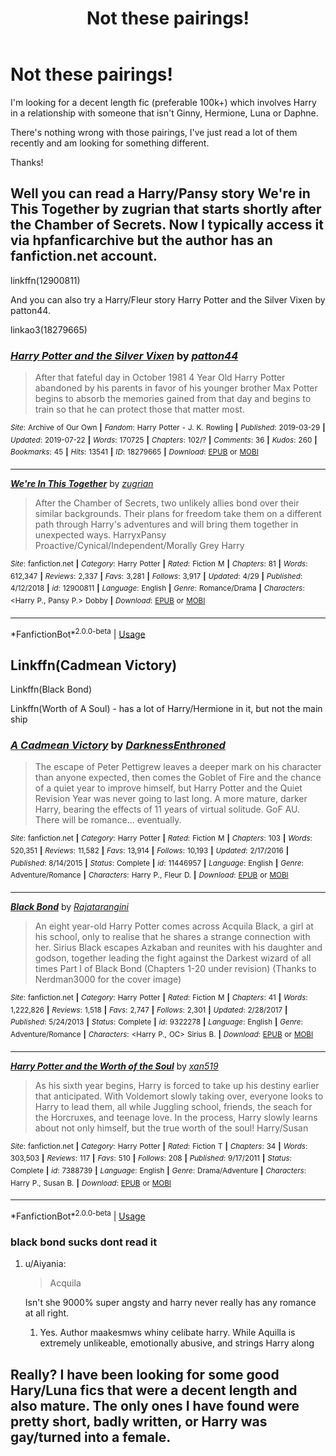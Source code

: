 #+TITLE: Not these pairings!

* Not these pairings!
:PROPERTIES:
:Author: Manny21265
:Score: 5
:DateUnix: 1589580503.0
:DateShort: 2020-May-16
:FlairText: Request
:END:
I'm looking for a decent length fic (preferable 100k+) which involves Harry in a relationship with someone that isn't Ginny, Hermione, Luna or Daphne.

There's nothing wrong with those pairings, I've just read a lot of them recently and am looking for something different.

Thanks!


** Well you can read a Harry/Pansy story We're in This Together by zugrian that starts shortly after the Chamber of Secrets. Now I typically access it via hpfanficarchive but the author has an fanfiction.net account.

linkffn(12900811)

And you can also try a Harry/Fleur story Harry Potter and the Silver Vixen by patton44.

linkao3(18279665)
:PROPERTIES:
:Author: reddog44mag
:Score: 2
:DateUnix: 1589582185.0
:DateShort: 2020-May-16
:END:

*** [[https://archiveofourown.org/works/18279665][*/Harry Potter and the Silver Vixen/*]] by [[https://www.archiveofourown.org/users/patton44/pseuds/patton44][/patton44/]]

#+begin_quote
  After that fateful day in October 1981 4 Year Old Harry Potter abandoned by his parents in favor of his younger brother Max Potter begins to absorb the memories gained from that day and begins to train so that he can protect those that matter most.
#+end_quote

^{/Site/:} ^{Archive} ^{of} ^{Our} ^{Own} ^{*|*} ^{/Fandom/:} ^{Harry} ^{Potter} ^{-} ^{J.} ^{K.} ^{Rowling} ^{*|*} ^{/Published/:} ^{2019-03-29} ^{*|*} ^{/Updated/:} ^{2019-07-22} ^{*|*} ^{/Words/:} ^{170725} ^{*|*} ^{/Chapters/:} ^{102/?} ^{*|*} ^{/Comments/:} ^{36} ^{*|*} ^{/Kudos/:} ^{260} ^{*|*} ^{/Bookmarks/:} ^{45} ^{*|*} ^{/Hits/:} ^{13541} ^{*|*} ^{/ID/:} ^{18279665} ^{*|*} ^{/Download/:} ^{[[https://archiveofourown.org/downloads/18279665/Harry%20Potter%20and%20the.epub?updated_at=1563837610][EPUB]]} ^{or} ^{[[https://archiveofourown.org/downloads/18279665/Harry%20Potter%20and%20the.mobi?updated_at=1563837610][MOBI]]}

--------------

[[https://www.fanfiction.net/s/12900811/1/][*/We're In This Together/*]] by [[https://www.fanfiction.net/u/9916427/zugrian][/zugrian/]]

#+begin_quote
  After the Chamber of Secrets, two unlikely allies bond over their similar backgrounds. Their plans for freedom take them on a different path through Harry's adventures and will bring them together in unexpected ways. HarryxPansy Proactive/Cynical/Independent/Morally Grey Harry
#+end_quote

^{/Site/:} ^{fanfiction.net} ^{*|*} ^{/Category/:} ^{Harry} ^{Potter} ^{*|*} ^{/Rated/:} ^{Fiction} ^{M} ^{*|*} ^{/Chapters/:} ^{81} ^{*|*} ^{/Words/:} ^{612,347} ^{*|*} ^{/Reviews/:} ^{2,337} ^{*|*} ^{/Favs/:} ^{3,281} ^{*|*} ^{/Follows/:} ^{3,917} ^{*|*} ^{/Updated/:} ^{4/29} ^{*|*} ^{/Published/:} ^{4/12/2018} ^{*|*} ^{/id/:} ^{12900811} ^{*|*} ^{/Language/:} ^{English} ^{*|*} ^{/Genre/:} ^{Romance/Drama} ^{*|*} ^{/Characters/:} ^{<Harry} ^{P.,} ^{Pansy} ^{P.>} ^{Dobby} ^{*|*} ^{/Download/:} ^{[[http://www.ff2ebook.com/old/ffn-bot/index.php?id=12900811&source=ff&filetype=epub][EPUB]]} ^{or} ^{[[http://www.ff2ebook.com/old/ffn-bot/index.php?id=12900811&source=ff&filetype=mobi][MOBI]]}

--------------

*FanfictionBot*^{2.0.0-beta} | [[https://github.com/tusing/reddit-ffn-bot/wiki/Usage][Usage]]
:PROPERTIES:
:Author: FanfictionBot
:Score: 2
:DateUnix: 1589582203.0
:DateShort: 2020-May-16
:END:


** Linkffn(Cadmean Victory)

Linkffn(Black Bond)

Linkffn(Worth of A Soul) - has a lot of Harry/Hermione in it, but not the main ship
:PROPERTIES:
:Author: kdbvols
:Score: 2
:DateUnix: 1589582219.0
:DateShort: 2020-May-16
:END:

*** [[https://www.fanfiction.net/s/11446957/1/][*/A Cadmean Victory/*]] by [[https://www.fanfiction.net/u/7037477/DarknessEnthroned][/DarknessEnthroned/]]

#+begin_quote
  The escape of Peter Pettigrew leaves a deeper mark on his character than anyone expected, then comes the Goblet of Fire and the chance of a quiet year to improve himself, but Harry Potter and the Quiet Revision Year was never going to last long. A more mature, darker Harry, bearing the effects of 11 years of virtual solitude. GoF AU. There will be romance... eventually.
#+end_quote

^{/Site/:} ^{fanfiction.net} ^{*|*} ^{/Category/:} ^{Harry} ^{Potter} ^{*|*} ^{/Rated/:} ^{Fiction} ^{M} ^{*|*} ^{/Chapters/:} ^{103} ^{*|*} ^{/Words/:} ^{520,351} ^{*|*} ^{/Reviews/:} ^{11,582} ^{*|*} ^{/Favs/:} ^{13,914} ^{*|*} ^{/Follows/:} ^{10,193} ^{*|*} ^{/Updated/:} ^{2/17/2016} ^{*|*} ^{/Published/:} ^{8/14/2015} ^{*|*} ^{/Status/:} ^{Complete} ^{*|*} ^{/id/:} ^{11446957} ^{*|*} ^{/Language/:} ^{English} ^{*|*} ^{/Genre/:} ^{Adventure/Romance} ^{*|*} ^{/Characters/:} ^{Harry} ^{P.,} ^{Fleur} ^{D.} ^{*|*} ^{/Download/:} ^{[[http://www.ff2ebook.com/old/ffn-bot/index.php?id=11446957&source=ff&filetype=epub][EPUB]]} ^{or} ^{[[http://www.ff2ebook.com/old/ffn-bot/index.php?id=11446957&source=ff&filetype=mobi][MOBI]]}

--------------

[[https://www.fanfiction.net/s/9322278/1/][*/Black Bond/*]] by [[https://www.fanfiction.net/u/4648960/Rajatarangini][/Rajatarangini/]]

#+begin_quote
  An eight year-old Harry Potter comes across Acquila Black, a girl at his school, only to realise that he shares a strange connection with her. Sirius Black escapes Azkaban and reunites with his daughter and godson, together leading the fight against the Darkest wizard of all times Part I of Black Bond (Chapters 1-20 under revision) (Thanks to Nerdman3000 for the cover image)
#+end_quote

^{/Site/:} ^{fanfiction.net} ^{*|*} ^{/Category/:} ^{Harry} ^{Potter} ^{*|*} ^{/Rated/:} ^{Fiction} ^{M} ^{*|*} ^{/Chapters/:} ^{41} ^{*|*} ^{/Words/:} ^{1,222,826} ^{*|*} ^{/Reviews/:} ^{1,518} ^{*|*} ^{/Favs/:} ^{2,747} ^{*|*} ^{/Follows/:} ^{2,301} ^{*|*} ^{/Updated/:} ^{2/28/2017} ^{*|*} ^{/Published/:} ^{5/24/2013} ^{*|*} ^{/Status/:} ^{Complete} ^{*|*} ^{/id/:} ^{9322278} ^{*|*} ^{/Language/:} ^{English} ^{*|*} ^{/Genre/:} ^{Adventure/Romance} ^{*|*} ^{/Characters/:} ^{<Harry} ^{P.,} ^{OC>} ^{Sirius} ^{B.} ^{*|*} ^{/Download/:} ^{[[http://www.ff2ebook.com/old/ffn-bot/index.php?id=9322278&source=ff&filetype=epub][EPUB]]} ^{or} ^{[[http://www.ff2ebook.com/old/ffn-bot/index.php?id=9322278&source=ff&filetype=mobi][MOBI]]}

--------------

[[https://www.fanfiction.net/s/7388739/1/][*/Harry Potter and the Worth of the Soul/*]] by [[https://www.fanfiction.net/u/3249235/xan519][/xan519/]]

#+begin_quote
  As his sixth year begins, Harry is forced to take up his destiny earlier that anticipated. With Voldemort slowly taking over, everyone looks to Harry to lead them, all while Juggling school, friends, the seach for the Horcruxes, and teenage love. In the process, Harry slowly learns about not only himself, but the true worth of the soul! Harry/Susan
#+end_quote

^{/Site/:} ^{fanfiction.net} ^{*|*} ^{/Category/:} ^{Harry} ^{Potter} ^{*|*} ^{/Rated/:} ^{Fiction} ^{T} ^{*|*} ^{/Chapters/:} ^{34} ^{*|*} ^{/Words/:} ^{303,503} ^{*|*} ^{/Reviews/:} ^{117} ^{*|*} ^{/Favs/:} ^{510} ^{*|*} ^{/Follows/:} ^{208} ^{*|*} ^{/Published/:} ^{9/17/2011} ^{*|*} ^{/Status/:} ^{Complete} ^{*|*} ^{/id/:} ^{7388739} ^{*|*} ^{/Language/:} ^{English} ^{*|*} ^{/Genre/:} ^{Drama/Adventure} ^{*|*} ^{/Characters/:} ^{Harry} ^{P.,} ^{Susan} ^{B.} ^{*|*} ^{/Download/:} ^{[[http://www.ff2ebook.com/old/ffn-bot/index.php?id=7388739&source=ff&filetype=epub][EPUB]]} ^{or} ^{[[http://www.ff2ebook.com/old/ffn-bot/index.php?id=7388739&source=ff&filetype=mobi][MOBI]]}

--------------

*FanfictionBot*^{2.0.0-beta} | [[https://github.com/tusing/reddit-ffn-bot/wiki/Usage][Usage]]
:PROPERTIES:
:Author: FanfictionBot
:Score: 3
:DateUnix: 1589582238.0
:DateShort: 2020-May-16
:END:


*** black bond sucks dont read it
:PROPERTIES:
:Author: raapster
:Score: 2
:DateUnix: 1589603392.0
:DateShort: 2020-May-16
:END:

**** u/Aiyania:
#+begin_quote
  Acquila
#+end_quote

Isn't she 9000% super angsty and harry never really has any romance at all right.
:PROPERTIES:
:Author: Aiyania
:Score: 1
:DateUnix: 1589625418.0
:DateShort: 2020-May-16
:END:

***** Yes. Author maakesmws whiny celibate harry. While Aquilla is extremely unlikeable, emotionally abusive, and strings Harry along
:PROPERTIES:
:Author: raapster
:Score: 2
:DateUnix: 1589630128.0
:DateShort: 2020-May-16
:END:


** Really? I have been looking for some good Hary/Luna fics that were a decent length and also mature. The only ones I have found were pretty short, badly written, or Harry was gay/turned into a female.
:PROPERTIES:
:Author: echopulse
:Score: 1
:DateUnix: 1589588692.0
:DateShort: 2020-May-16
:END:
